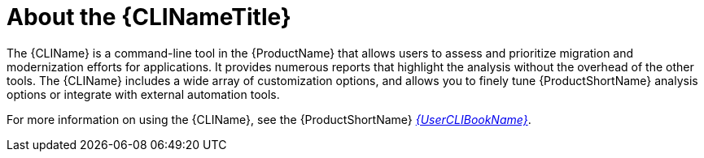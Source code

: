 // Module included in the following assemblies:
//
// * docs/cli-guide/master.adoc
// * docs/getting-started-guide/master.adoc

[id="about-cli_{context}"]
= About the {CLINameTitle}

The {CLIName} is a command-line tool in the {ProductName} that allows users to assess and prioritize migration and modernization efforts for applications. It provides numerous reports that highlight the analysis without the overhead of the other tools. The {CLIName} includes a wide array of customization options, and allows you to finely tune {ProductShortName} analysis options or integrate with external automation tools.

ifndef::cli-guide[]
For more information on using the {CLIName}, see the {ProductShortName} link:{ProductDocUserGuideURL}[_{UserCLIBookName}_].
endif::cli-guide[]
